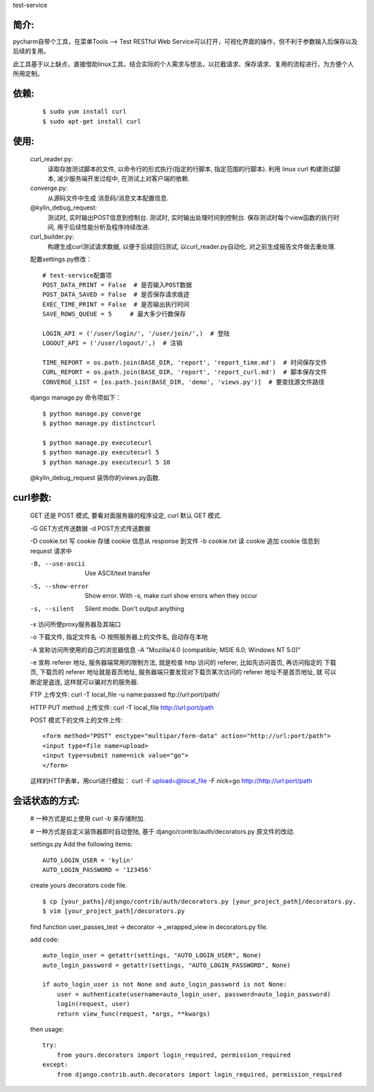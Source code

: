 test-service

简介:
-----

pycharm自带个工具，在菜单Tools --> Test RESTful Web Service可以打开，可视化界面的操作，但不利于参数输入后保存以及后续的复用。

此工具基于以上缺点，直接借助linux工具，结合实际的个人需求与想法，以拦截请求、保存请求、复用的流程进行，为方便个人所用定制。

依赖:
-----
    ::

        $ sudo yum install curl
        $ sudo apt-get install curl

使用:
-----

    curl_reader.py:
        读取存放测试脚本的文件, 以命令行的形式执行(指定的行脚本, 指定范围的行脚本).
        利用 linux curl 构建测试脚本, 减少服务端开发过程中, 在测试上对客户端的依赖.

    converge.py:
        从源码文件中生成 消息码/消息文本配置信息.

    @kylin_debug_request:
        测试时, 实时输出POST信息到控制台.
        测试时, 实时输出处理时间到控制台.
        保存测试时每个view函数的执行时间, 用于后续性能分析及程序持续改进.

    curl_builder.py:
        构建生成curl测试请求数据, 以便于后续回归测试, 以curl_reader.py自动化.
        对之前生成报告文件做去重处理.

    配置settings.py修改：
    ::

        # test-service配置项
        POST_DATA_PRINT = False  # 是否输入POST数据
        POST_DATA_SAVED = False  # 是否保存请求痕迹
        EXEC_TIME_PRINT = False  # 是否输出执行时间
        SAVE_ROWS_QUEUE = 5     # 最大多少行数保存

        LOGIN_API = ('/user/login/', '/user/join/',)  # 登陆
        LOGOUT_API = ('/user/logout/',)  # 注销

        TIME_REPORT = os.path.join(BASE_DIR, 'report', 'report_time.md')  # 时间保存文件
        CURL_REPORT = os.path.join(BASE_DIR, 'report', 'report_curl.md')  # 脚本保存文件
        CONVERGE_LIST = [os.path.join(BASE_DIR, 'demo', 'views.py')]  # 要查找源文件路径

    django manage.py 命令项如下：
    ::

        $ python manage.py converge
        $ python manage.py distinctcurl

        $ python manage.py executecurl
        $ python manage.py executecurl 5
        $ python manage.py executecurl 5 10

    @kylin_debug_request 装饰你的views.py函数.

curl参数:
---------

    GET 还是 POST 模式, 要看对面服务器的程序设定, curl 默认 GET 模式.
    
    -G GET方式传送数据
    -d POST方式传送数据    
   
    -D cookie.txt 写 cookie 存储 cookie 信息从 response 到文件
    -b cookie.txt 读 cookie 追加 cookie 信息到 request 请求中
    
    -B, --use-ascii     Use ASCII/text transfer
    -S, --show-error    Show error. With -s, make curl show errors when they occur
    -s, --silent        Silent mode. Don't output anything
    
    -x 访问所使proxy服务器及其端口
    
    -o 下载文件, 指定文件名
    -O 按照服务器上的文件名, 自动存在本地
    
    -A 宣称访问所使用的自己的浏览器信息  -A "Mozilla/4.0 (compatible; MSIE 6.0; Windows NT 5.0)"
    
    -e 宣称 referer 地址, 服务器端常用的限制方法, 就是检查 http 访问的 referer, 比如先访问首页, 再访问指定的
    下载页, 下载页的 referer 地址就是首页地址, 服务器端只要发现对下载页某次访问的 referer 地址不是首页地址, 就
    可以断定是盗连, 这样就可以骗对方的服务器.
    
    FTP 上传文件: 
    curl -T local_file -u name:passwd ftp://url:port/path/
    
    HTTP PUT method 上传文件:
    curl -T local_file http://url:port/path
    
    POST 模式下的文件上的文件上传:
    ::

        <form method="POST" enctype="multipar/form-data" action="http://url:port/path">
        <input type=file name=upload>
        <input type=submit name=nick value="go">
        </form>
    
    这样的HTTP表单，用curl进行模拟：
    curl -F upload=@local_file -F nick=go http://http://url:port/path


会话状态的方式:
---------------

    # 一种方式是如上使用 curl -b 来存储附加.

    # 一种方式是自定义装饰器即时自动登陆, 基于 django/contrib/auth/decorators.py 原文件的改动.

    settings.py Add the following items:
    ::

        AUTO_LOGIN_USER = 'kylin'
        AUTO_LOGIN_PASSWORD = '123456'

    create yours decorators code file.
    ::

        $ cp [your_paths]/django/contrib/auth/decorators.py [your_project_path]/decorators.py.
        $ vim [your_project_path]/decorators.py

    find function user_passes_test -> decorator -> _wrapped_view in decorators.py file.

    add code:
    ::

        auto_login_user = getattr(settings, "AUTO_LOGIN_USER", None)
        auto_login_password = getattr(settings, "AUTO_LOGIN_PASSWORD", None)

        if auto_login_user is not None and auto_login_password is not None:
            user = authenticate(username=auto_login_user, password=auto_login_password)
            login(request, user)
            return view_func(request, *args, **kwargs)

    then usage:
    ::

        try:
            from yours.decorators import login_required, permission_required
        except:
            from django.contrib.auth.decorators import login_required, permission_required
